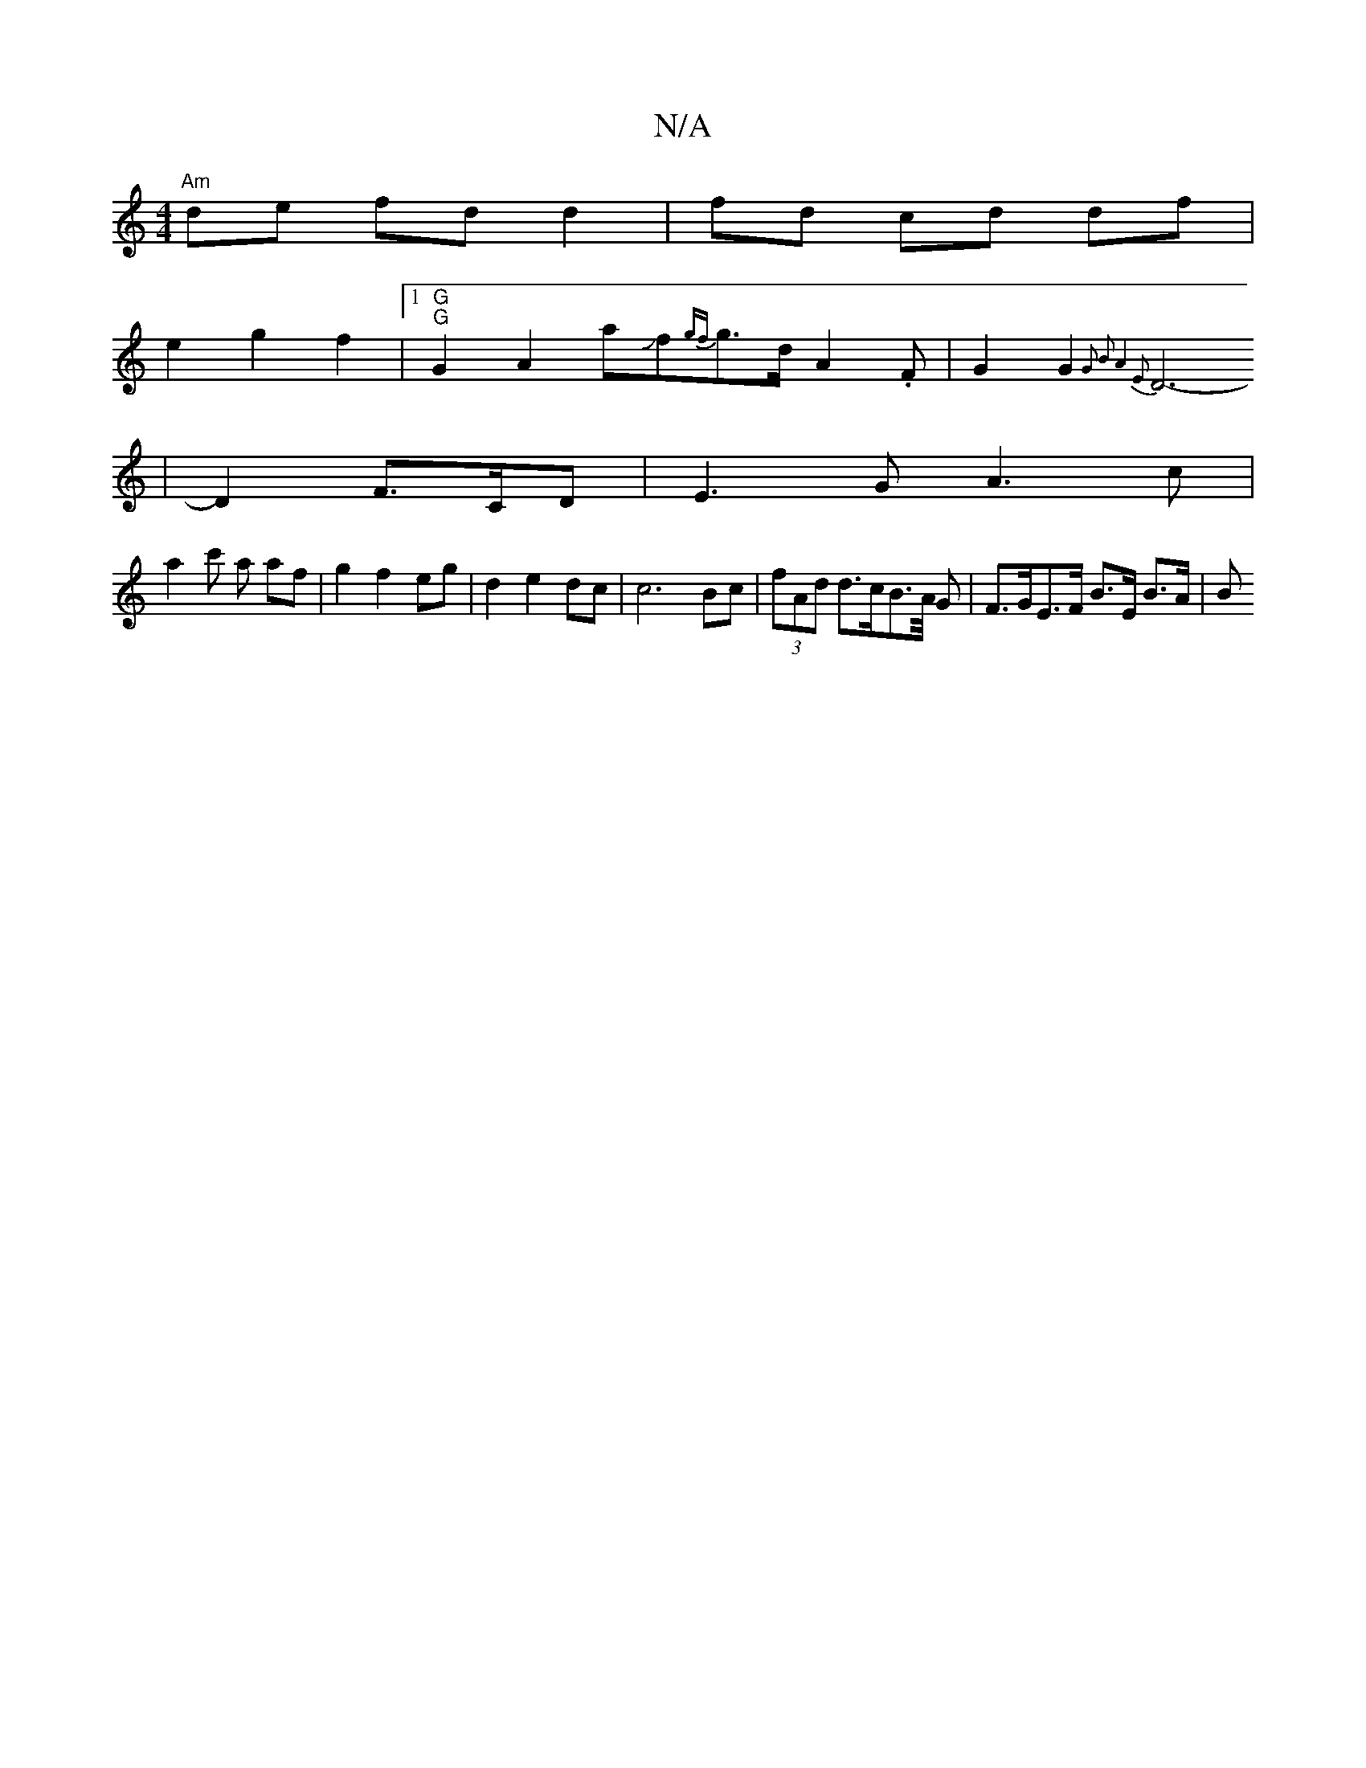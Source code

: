 X:1
T:N/A
M:4/4
R:N/A
K:Cmajor
 "Am"de fd d2- | fd cd df |
e2 g2 f2 |1 "G" "G"G2A2 aJf{gf}g>dA2.F | G2G2{G2 B2] | A4 E2 |
D6- | D2 F3/C/D | E3 G A3 c |
a2 c' a af | g2 f2 eg | d2 e2 dc |c6 Bc | (3fAd d>cB>A/2 G | F>GE>F B>E B>A | B